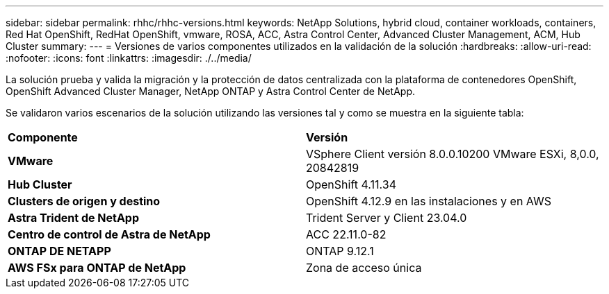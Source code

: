 ---
sidebar: sidebar 
permalink: rhhc/rhhc-versions.html 
keywords: NetApp Solutions, hybrid cloud, container workloads, containers, Red Hat OpenShift, RedHat OpenShift, vmware, ROSA, ACC, Astra Control Center, Advanced Cluster Management, ACM, Hub Cluster 
summary:  
---
= Versiones de varios componentes utilizados en la validación de la solución
:hardbreaks:
:allow-uri-read: 
:nofooter: 
:icons: font
:linkattrs: 
:imagesdir: ./../media/


[role="lead"]
La solución prueba y valida la migración y la protección de datos centralizada con la plataforma de contenedores OpenShift, OpenShift Advanced Cluster Manager, NetApp ONTAP y Astra Control Center de NetApp.

Se validaron varios escenarios de la solución utilizando las versiones tal y como se muestra en la siguiente tabla:

|===


| *Componente* | *Versión* 


| *VMware* | VSphere Client versión 8.0.0.10200 VMware ESXi, 8,0.0, 20842819 


| *Hub Cluster* | OpenShift 4.11.34 


| *Clusters de origen y destino* | OpenShift 4.12.9 en las instalaciones y en AWS 


| *Astra Trident de NetApp* | Trident Server y Client 23.04.0 


| *Centro de control de Astra de NetApp* | ACC 22.11.0-82 


| *ONTAP DE NETAPP* | ONTAP 9.12.1 


| *AWS FSx para ONTAP de NetApp* | Zona de acceso única 
|===